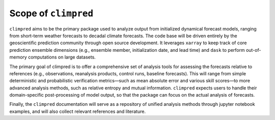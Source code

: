 Scope of ``climpred``
=====================

``climpred`` aims to be the primary package used to analyze output from initialized dynamical
forecast models, ranging from short-term weather forecasts to decadal climate forecasts. The code
base will be driven entirely by the geoscientific prediction community through open source
development. It leverages ``xarray`` to keep track of core prediction ensemble dimensions
(e.g., ensemble member, initialization date, and lead time) and ``dask`` to perform out-of-memory
computations on large datasets.

The primary goal of climpred is to offer a comprehensive set of analysis tools for assessing the
forecasts relative to references (e.g., observations, reanalysis products, control runs, baseline
forecasts). This will range from simple deterministic and probabilistic verification metrics—such
as mean absolute error and various skill scores—to more advanced analysis methods, such as relative
entropy and mutual information. ``climpred`` expects users to handle their domain-specific
post-processing of model output, so that the package can focus on the actual analysis of forecasts.

Finally, the ``climpred`` documentation will serve as a repository of unified analysis methods
through jupyter notebook examples, and will also collect relevant references and literature.

